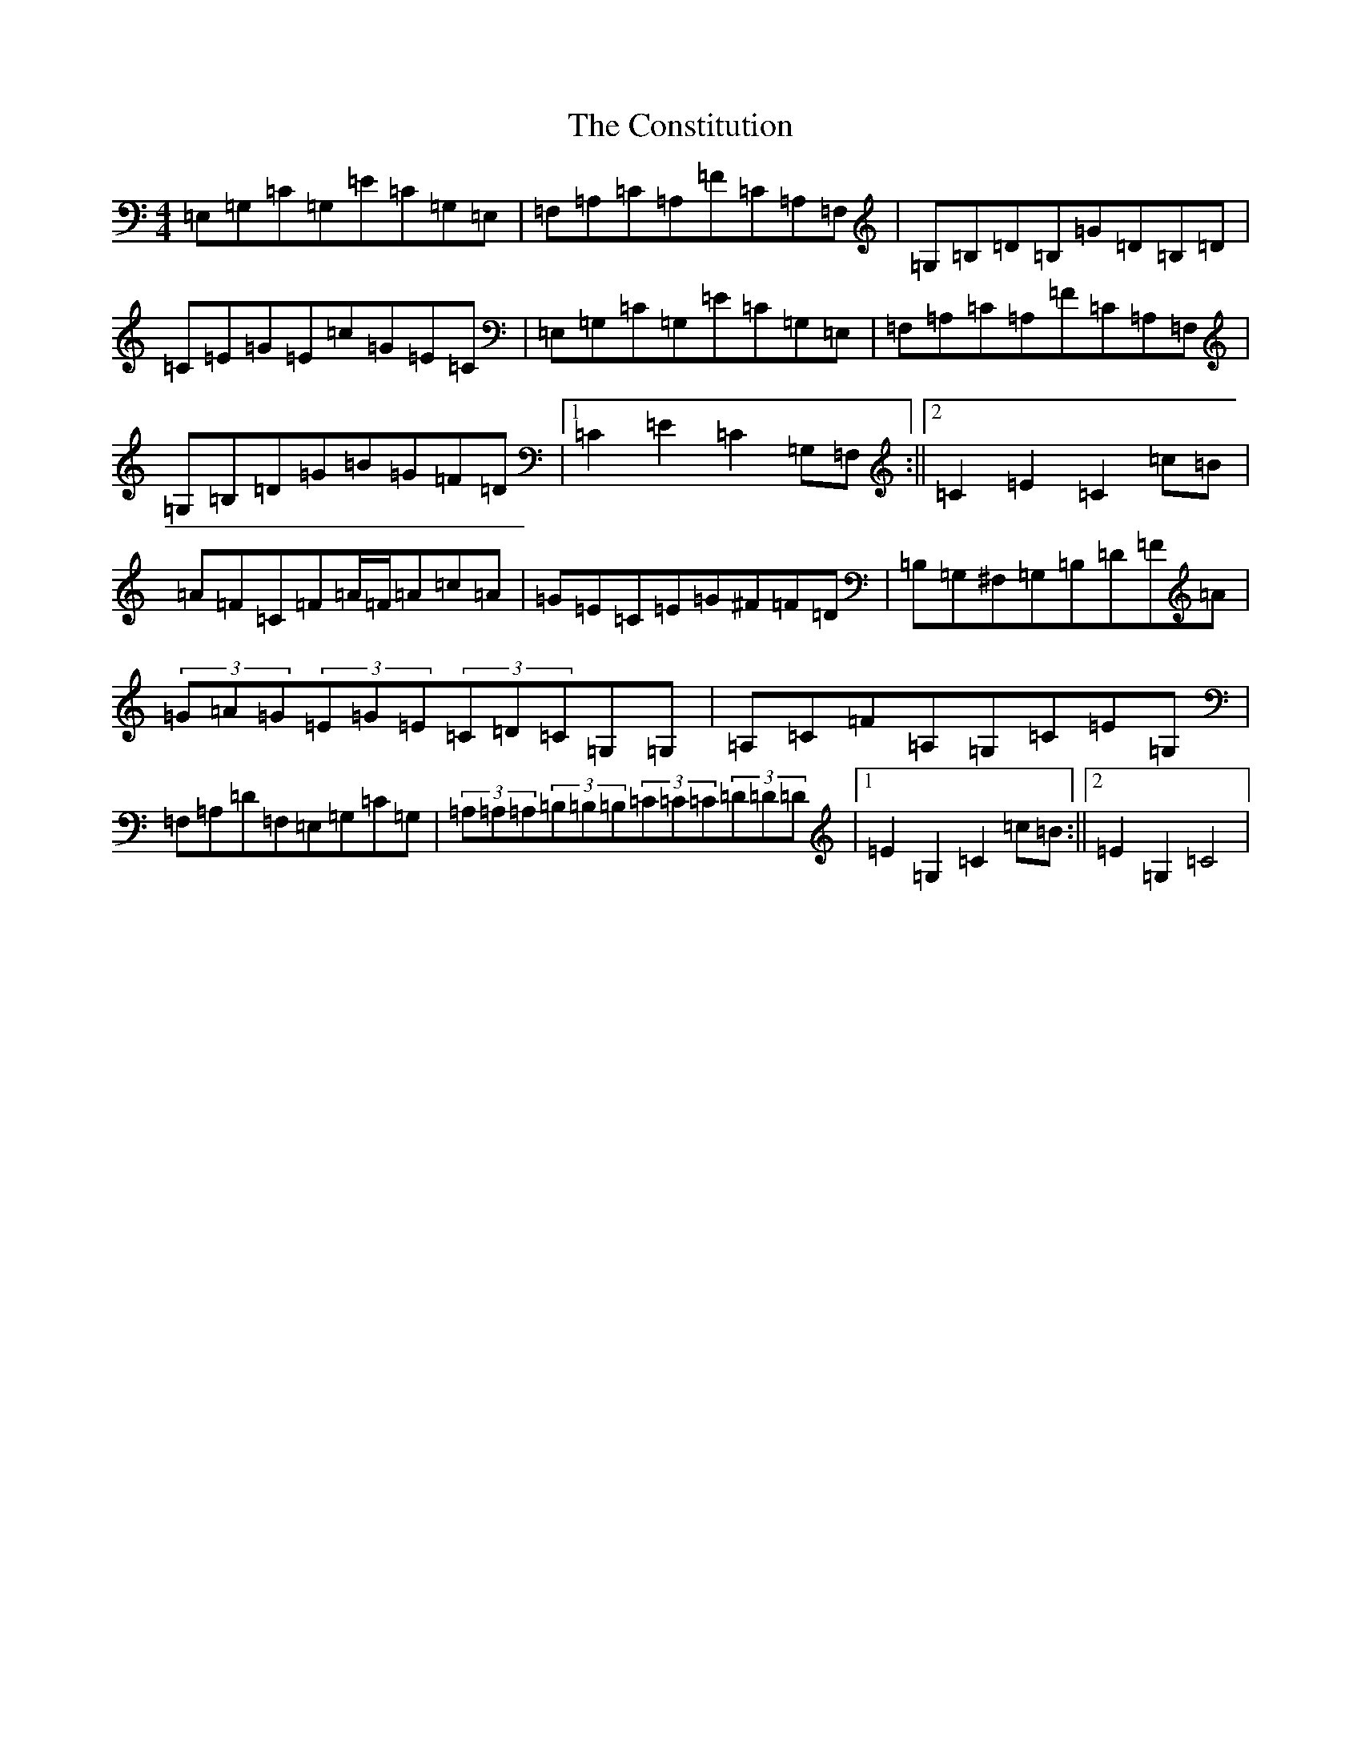 X: 19928
T: Constitution, The
S: https://thesession.org/tunes/4155#setting4155
Z: D Major
R: hornpipe
M: 4/4
L: 1/8
K: C Major
=E,=G,=C=G,=E=C=G,=E,|=F,=A,=C=A,=F=C=A,=F,|=G,=B,=D=B,=G=D=B,=D|=C=E=G=E=c=G=E=C|=E,=G,=C=G,=E=C=G,=E,|=F,=A,=C=A,=F=C=A,=F,|=G,=B,=D=G=B=G=F=D|1=C2=E2=C2=G,=F,:||2=C2=E2=C2=c=B|=A=F=C=F=A/2=F/2=A=c=A|=G=E=C=E=G^F=F=D|=B,=G,^F,=G,=B,=D=F=A|(3=G=A=G(3=E=G=E(3=C=D=C=G,=G,|=A,=C=F=A,=G,=C=E=G,|=F,=A,=D=F,=E,=G,=C=G,|(3=A,=A,=A,(3=B,=B,=B,(3=C=C=C(3=D=D=D|1=E2=G,2=C2=c=B:||2=E2=G,2=C4|